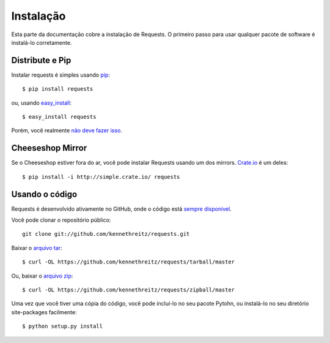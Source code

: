 .. _install:

Instalação
============

Esta parte da documentação cobre a instalação de Requests.
O primeiro passo para usar qualquer pacote de software é instalá-lo corretamente.


Distribute e Pip
----------------

Instalar requests é simples usando `pip <http://www.pip-installer.org/>`_::

    $ pip install requests

ou, usando `easy_install <http://pypi.python.org/pypi/setuptools>`_::

    $ easy_install requests

Porém, você realmente `não deve fazer isso <http://www.pip-installer.org/en/latest/other-tools.html#pip-compared-to-easy-install>`_.


Cheeseshop Mirror
-----------------

Se o Cheeseshop estiver fora do ar, você pode instalar Requests usando um dos
mirrors. `Crate.io <http://crate.io>`_ é um deles::

    $ pip install -i http://simple.crate.io/ requests


Usando o código
---------------

Requests é desenvolvido ativamente no GitHub, onde o código está
`sempre disponível <https://github.com/kennethreitz/requests>`_.

Você pode clonar o repositório público::

    git clone git://github.com/kennethreitz/requests.git

Baixar o `arquivo tar <https://github.com/kennethreitz/requests/tarball/master>`_::

    $ curl -OL https://github.com/kennethreitz/requests/tarball/master

Ou, baixar o `arquivo zip <https://github.com/kennethreitz/requests/zipball/master>`_::

    $ curl -OL https://github.com/kennethreitz/requests/zipball/master

Uma vez que você tiver uma cópia do código, você pode incluí-lo no seu pacote Pytohn,
ou instalá-lo no seu diretório site-packages facilmente::

    $ python setup.py install
